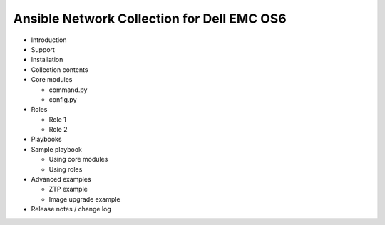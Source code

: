 Ansible Network Collection for Dell EMC OS6
===========================================

- Introduction
- Support
- Installation
- Collection contents
- Core modules

  - command.py
  - config.py
  
- Roles

  - Role 1
  - Role 2
  
- Playbooks
- Sample playbook

  - Using core modules
  - Using roles
  
- Advanced examples

  - ZTP example
  - Image upgrade example
  
- Release notes / change log  